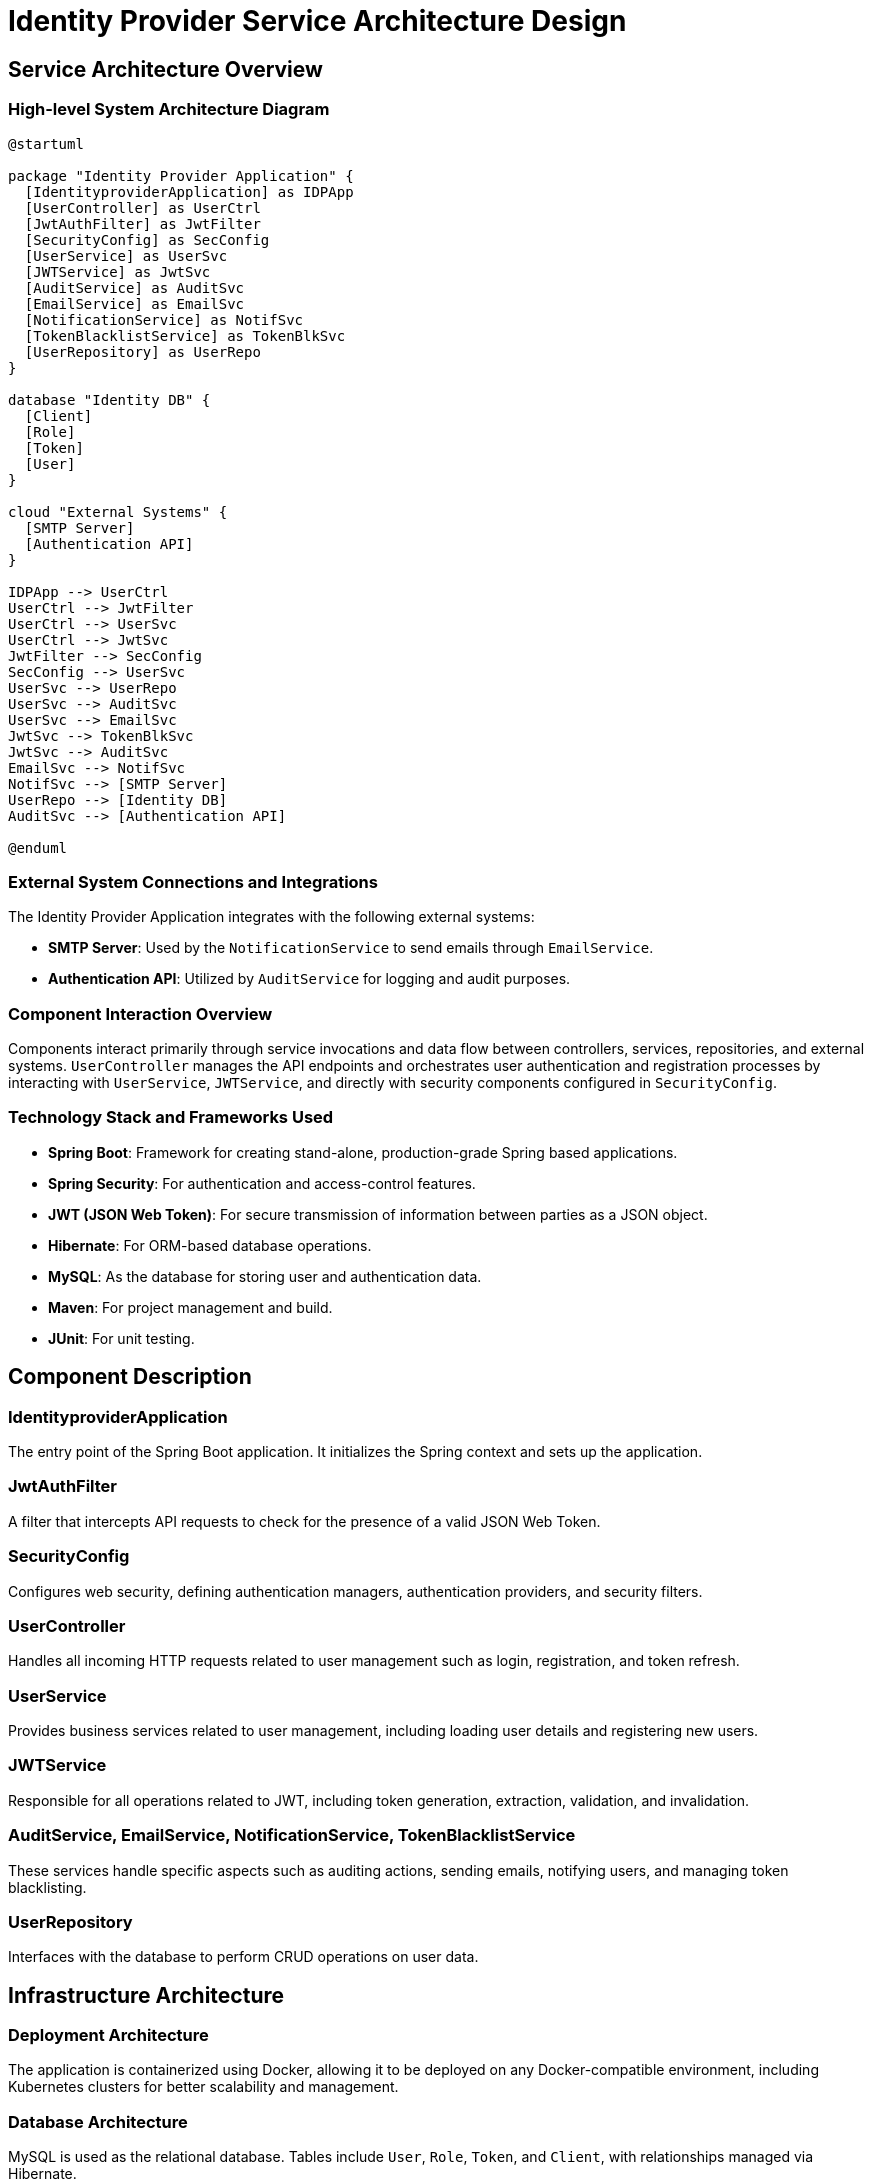 = Identity Provider Service Architecture Design

== Service Architecture Overview

=== High-level System Architecture Diagram

[plantuml, "system-overview", png]
....
@startuml

package "Identity Provider Application" {
  [IdentityproviderApplication] as IDPApp
  [UserController] as UserCtrl
  [JwtAuthFilter] as JwtFilter
  [SecurityConfig] as SecConfig
  [UserService] as UserSvc
  [JWTService] as JwtSvc
  [AuditService] as AuditSvc
  [EmailService] as EmailSvc
  [NotificationService] as NotifSvc
  [TokenBlacklistService] as TokenBlkSvc
  [UserRepository] as UserRepo
}

database "Identity DB" {
  [Client]
  [Role]
  [Token]
  [User]
}

cloud "External Systems" {
  [SMTP Server]
  [Authentication API]
}

IDPApp --> UserCtrl
UserCtrl --> JwtFilter
UserCtrl --> UserSvc
UserCtrl --> JwtSvc
JwtFilter --> SecConfig
SecConfig --> UserSvc
UserSvc --> UserRepo
UserSvc --> AuditSvc
UserSvc --> EmailSvc
JwtSvc --> TokenBlkSvc
JwtSvc --> AuditSvc
EmailSvc --> NotifSvc
NotifSvc --> [SMTP Server]
UserRepo --> [Identity DB]
AuditSvc --> [Authentication API]

@enduml
....

=== External System Connections and Integrations

The Identity Provider Application integrates with the following external systems:

- **SMTP Server**: Used by the `NotificationService` to send emails through `EmailService`.
- **Authentication API**: Utilized by `AuditService` for logging and audit purposes.

=== Component Interaction Overview

Components interact primarily through service invocations and data flow between controllers, services, repositories, and external systems. `UserController` manages the API endpoints and orchestrates user authentication and registration processes by interacting with `UserService`, `JWTService`, and directly with security components configured in `SecurityConfig`.

=== Technology Stack and Frameworks Used

- **Spring Boot**: Framework for creating stand-alone, production-grade Spring based applications.
- **Spring Security**: For authentication and access-control features.
- **JWT (JSON Web Token)**: For secure transmission of information between parties as a JSON object.
- **Hibernate**: For ORM-based database operations.
- **MySQL**: As the database for storing user and authentication data.
- **Maven**: For project management and build.
- **JUnit**: For unit testing.

== Component Description

=== IdentityproviderApplication

The entry point of the Spring Boot application. It initializes the Spring context and sets up the application.

=== JwtAuthFilter

A filter that intercepts API requests to check for the presence of a valid JSON Web Token.

=== SecurityConfig

Configures web security, defining authentication managers, authentication providers, and security filters.

=== UserController

Handles all incoming HTTP requests related to user management such as login, registration, and token refresh.

=== UserService

Provides business services related to user management, including loading user details and registering new users.

=== JWTService

Responsible for all operations related to JWT, including token generation, extraction, validation, and invalidation.

=== AuditService, EmailService, NotificationService, TokenBlacklistService

These services handle specific aspects such as auditing actions, sending emails, notifying users, and managing token blacklisting.

=== UserRepository

Interfaces with the database to perform CRUD operations on user data.

== Infrastructure Architecture

=== Deployment Architecture

The application is containerized using Docker, allowing it to be deployed on any Docker-compatible environment, including Kubernetes clusters for better scalability and management.

=== Database Architecture

MySQL is used as the relational database. Tables include `User`, `Role`, `Token`, and `Client`, with relationships managed via Hibernate.

=== Security Architecture

Utilizes Spring Security for authentication and authorization. Passwords are stored in hashed form using BCrypt. JWTs are used for stateless authentication.

=== Network Architecture

The application is deployed within a VPC with controlled access to the database and external interfaces. Only HTTPS traffic is permitted, ensuring data is encrypted in transit.

== System Context

=== External Systems and Their Interfaces

- **SMTP Server**: Interface via SMTP protocol for sending emails.
- **Authentication API**: RESTful API for audit logging.

=== Data Flow Between Systems

Data flows from `UserController` to `UserService` and `JWTService` for processing. `UserService` interacts with `UserRepository` for database operations. `EmailService` sends notifications through `NotificationService` which uses SMTP for email delivery.

=== Authentication and Authorization Flows at System Level

